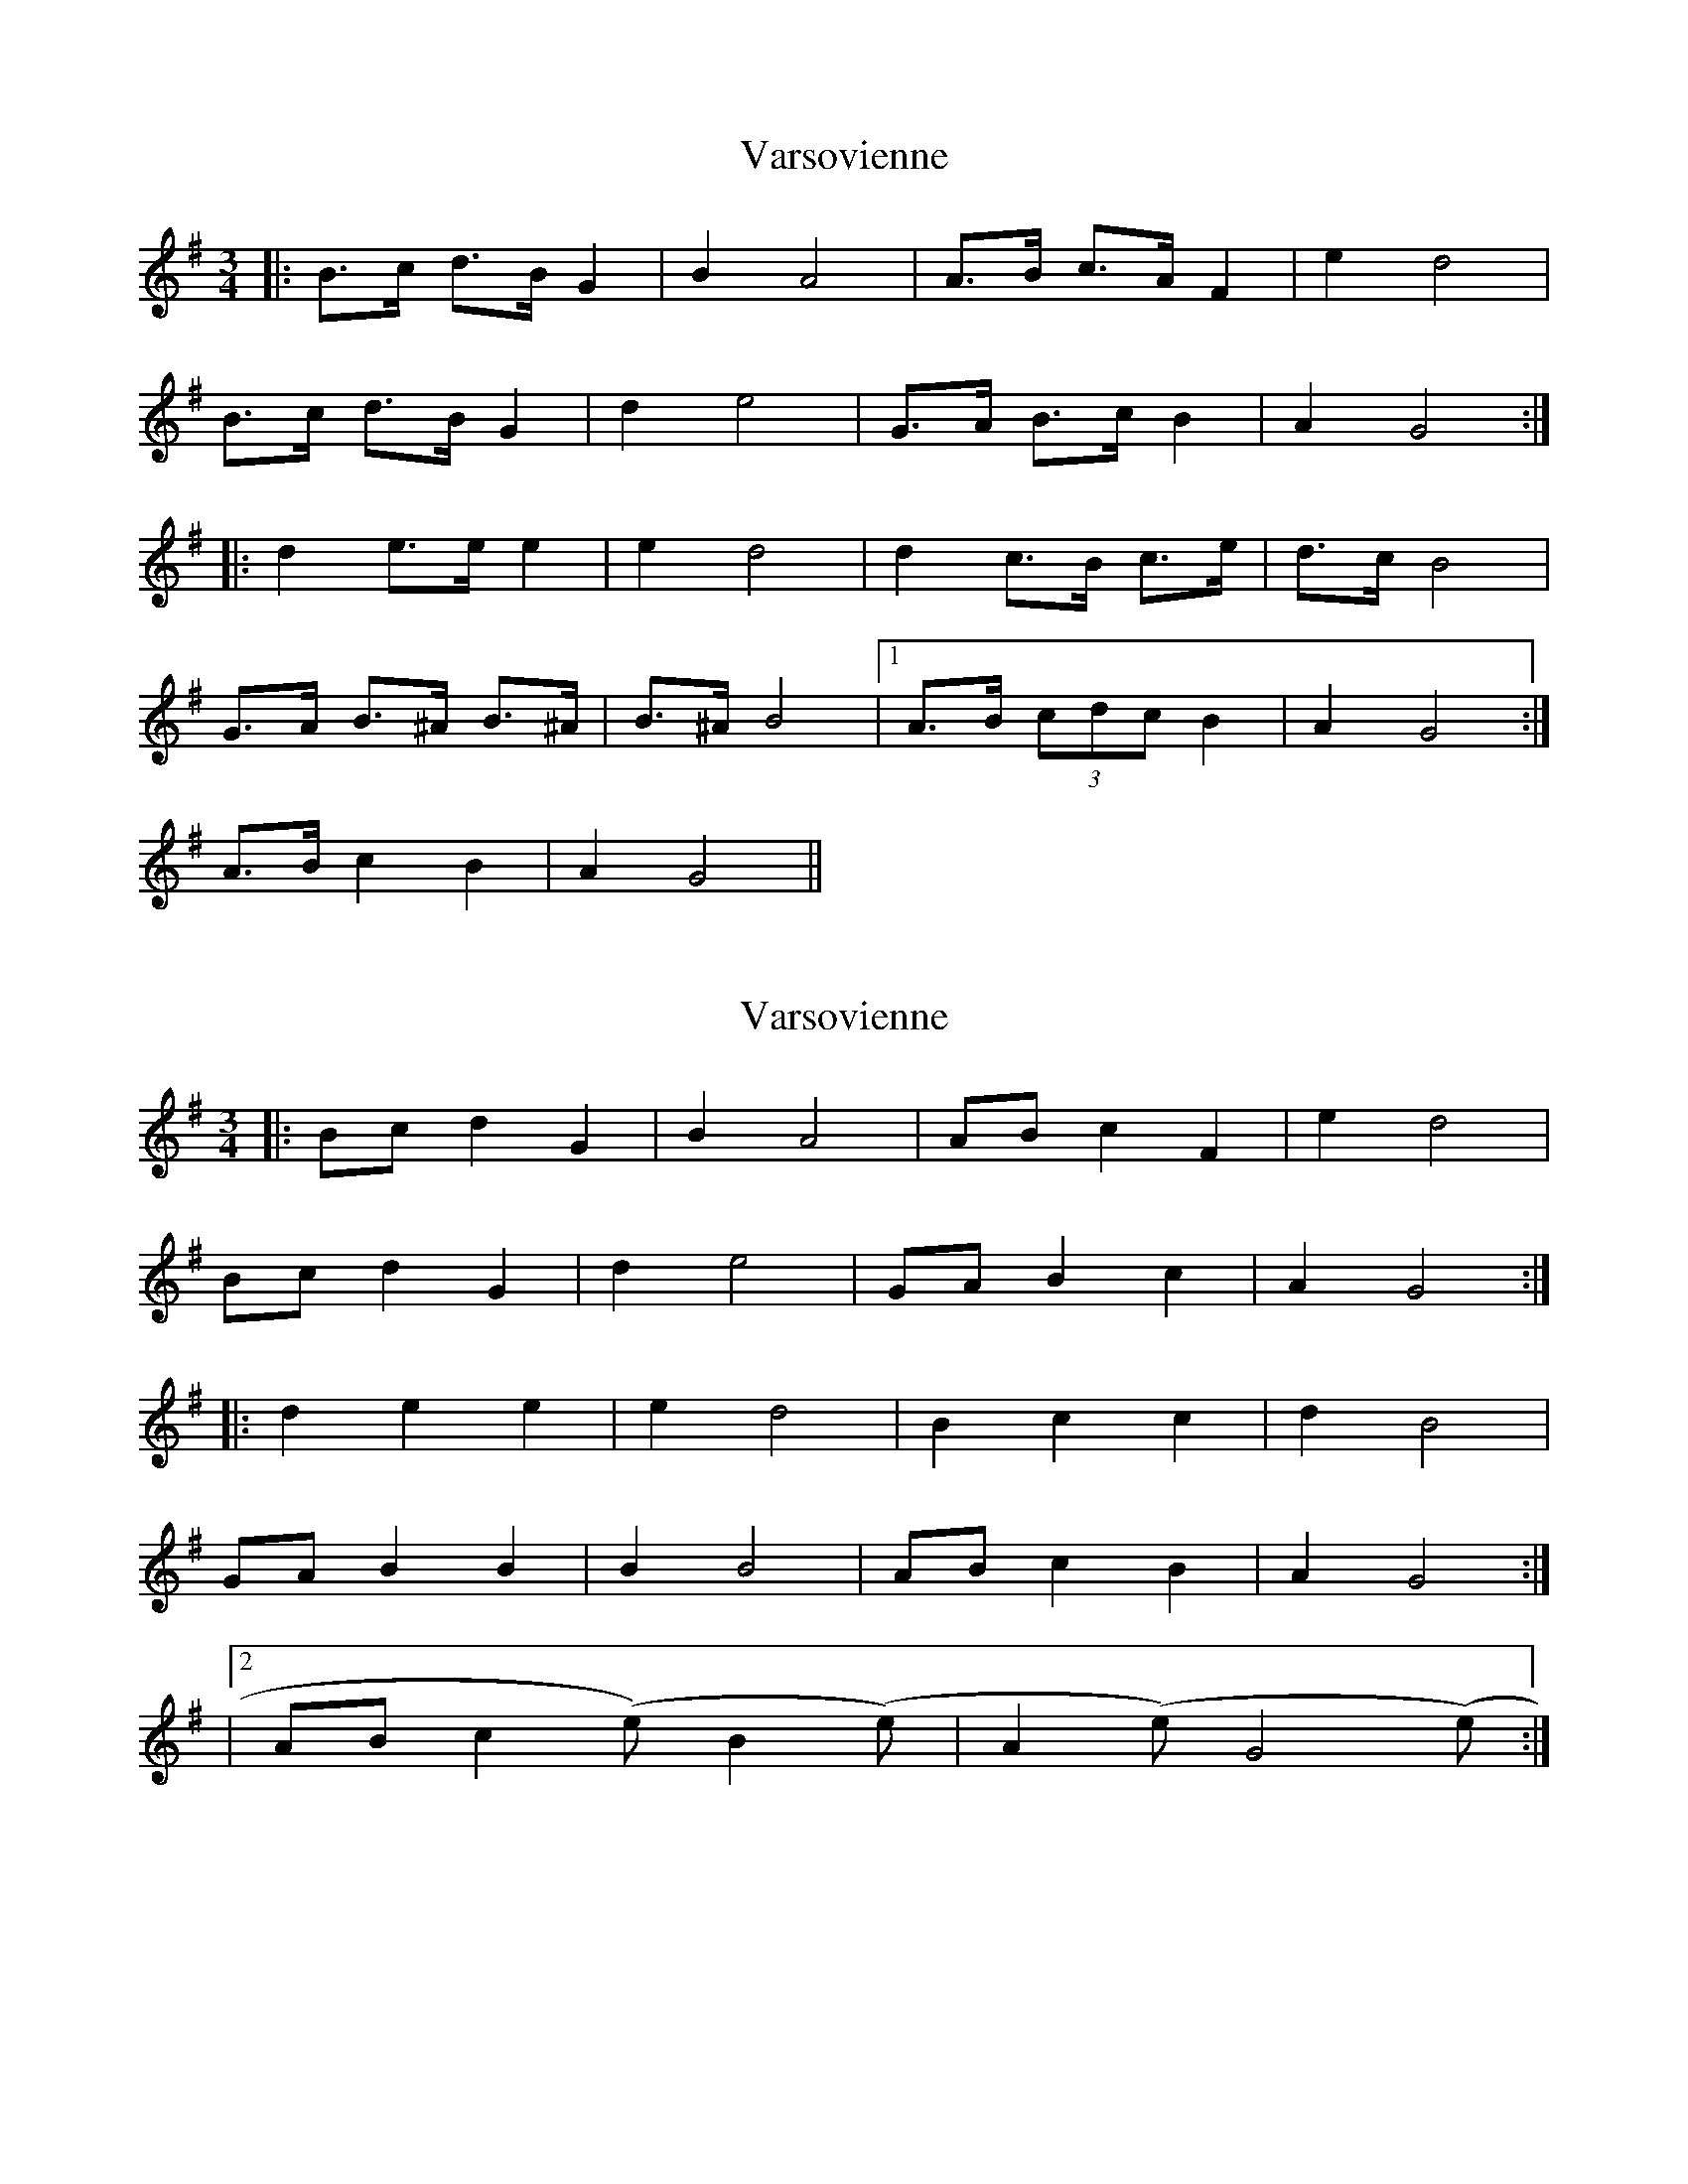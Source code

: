 X: 1
T: Varsovienne
Z: ceolachan
S: https://thesession.org/tunes/3315#setting3315
R: mazurka
M: 3/4
L: 1/8
K: Gmaj
|: B>c d>B G2 | B2 A4 | A>B c>A F2 | e2 d4 |
B>c d>B G2 | d2 e4 | G>A B>c B2 | A2 G4 :|
|: d2 e>e e2 | e2 d4 | d2 c>B c>e | d>c B4 |
G>A B>^A B>^A | B>^A B4 |1 A>B (3cdc B2 | A2 G4 :|
2 A>B c2 B2 | A2 G4 ||
X: 2
T: Varsovienne
Z: ceolachan
S: https://thesession.org/tunes/3315#setting16380
R: mazurka
M: 3/4
L: 1/8
K: Gmaj
|:Bc d2 G2|B2 A4|AB c2 F2|e2 d4| Bc d2 G2|d2 e4|GA B2 c2|A2 G4:||:d2 e2 e2|e2 d4|B2 c2 c2|d2 B4| GA B2 B2|B2 B4|AB c2 B2|A2 G4:||2 AB c2(step) B2(step)|A2(step) G4(step):|
X: 3
T: Varsovienne
Z: ceolachan
S: https://thesession.org/tunes/3315#setting16381
R: mazurka
M: 3/4
L: 1/8
K: Gmaj
|:d2 e2 fg|fe d4|B2 c3 d|c2 B4| B2 B3 A|BA B2 G2|B2 c2 B2|A2 G4:|
